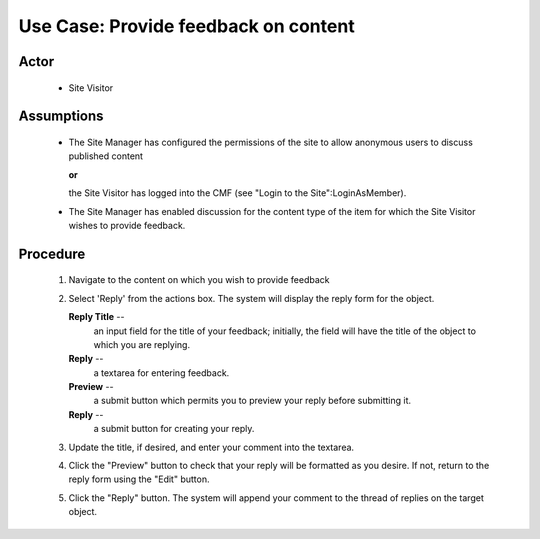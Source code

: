 Use Case:  Provide feedback on content
======================================

Actor
-----

  - Site Visitor

Assumptions
-----------

  - The Site Manager has configured the permissions of the site
    to allow anonymous users to discuss published content

    **or**

    the Site Visitor has logged into the CMF (see "Login to the
    Site":LoginAsMember).

  - The Site Manager has enabled discussion for the content type
    of the item for which the Site Visitor wishes to provide
    feedback.

Procedure
---------

  1. Navigate to the content on which you wish to provide feedback

  2. Select 'Reply' from the actions box.  The system will
     display the reply form for the object.

     **Reply Title** --
       an input field for the title of your feedback;  initially,
       the field will have the title of the object to which you
       are replying.

     **Reply** --
       a textarea for entering feedback.

     **Preview** --
       a submit button which permits you to preview your reply
       before submitting it.

     **Reply** --
       a submit button for creating your reply.

  3. Update the title, if desired, and enter your comment into
     the textarea.

  4. Click the "Preview" button to check that your reply will be
     formatted as you desire.  If not, return to the reply form
     using the "Edit" button.

  5. Click the "Reply" button.  The system will append your comment
     to the thread of replies on the target object.
